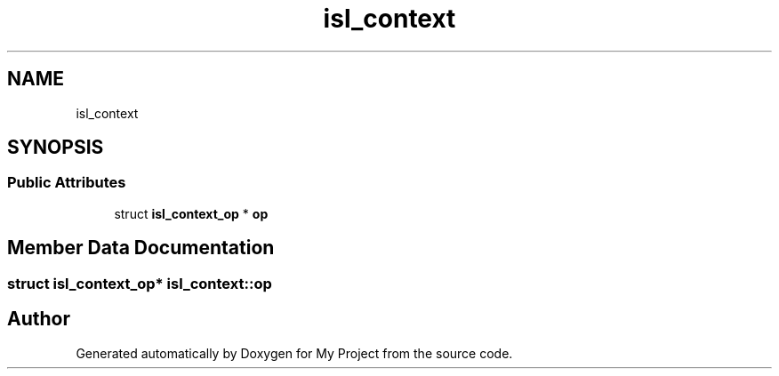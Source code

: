 .TH "isl_context" 3 "Sun Jul 12 2020" "My Project" \" -*- nroff -*-
.ad l
.nh
.SH NAME
isl_context
.SH SYNOPSIS
.br
.PP
.SS "Public Attributes"

.in +1c
.ti -1c
.RI "struct \fBisl_context_op\fP * \fBop\fP"
.br
.in -1c
.SH "Member Data Documentation"
.PP 
.SS "struct \fBisl_context_op\fP* isl_context::op"


.SH "Author"
.PP 
Generated automatically by Doxygen for My Project from the source code\&.

